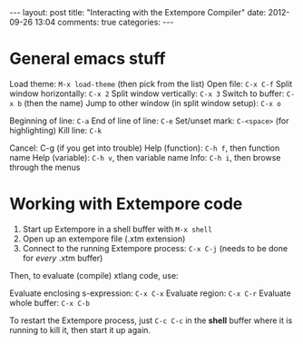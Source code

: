 #+begin_html
---
layout: post
title: "Interacting with the Extempore Compiler"
date: 2012-09-26 13:04
comments: true
categories: 
---
#+end_html

* General emacs stuff

Load theme: =M-x load-theme= (then pick from the list)
Open file: =C-x C-f=
Split window horizontally: =C-x 2=
Split window vertically: =C-x 3=
Switch to buffer: =C-x b= (then the name)
Jump to other window (in split window setup): =C-x o=

Beginning of line: =C-a=
End of line of line: =C-e=
Set/unset mark: =C-<space>= (for highlighting)
Kill line: =C-k=

Cancel: C-g (if you get into trouble)
Help (function): =C-h f=, then function name
Help (variable): =C-h v=, then variable name
Info: =C-h i=, then browse through the menus

* Working with Extempore code

1. Start up Extempore in a shell buffer with =M-x shell=
2. Open up an extempore file (.xtm extension)
3. Connect to the running Extempore process: =C-x C-j= (needs to be
   done for /every/ .xtm buffer)

Then, to evaluate (compile) xtlang code, use:

Evaluate enclosing s-expression: =C-x C-x=
Evaluate region: =C-x C-r=
Evaluate whole buffer: =C-x C-b=

To restart the Extempore process, just =C-c C-c= in the *shell* buffer
where it is running to kill it, then start it up again.
